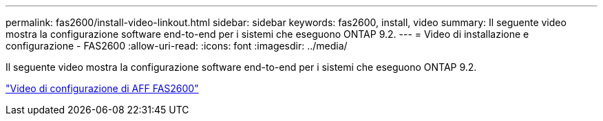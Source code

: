 ---
permalink: fas2600/install-video-linkout.html 
sidebar: sidebar 
keywords: fas2600, install, video 
summary: Il seguente video mostra la configurazione software end-to-end per i sistemi che eseguono ONTAP 9.2. 
---
= Video di installazione e configurazione - FAS2600
:allow-uri-read: 
:icons: font
:imagesdir: ../media/


[role="lead"]
Il seguente video mostra la configurazione software end-to-end per i sistemi che eseguono ONTAP 9.2.

link:https://youtu.be/WAE0afWhj1c["Video di configurazione di AFF FAS2600"^]
